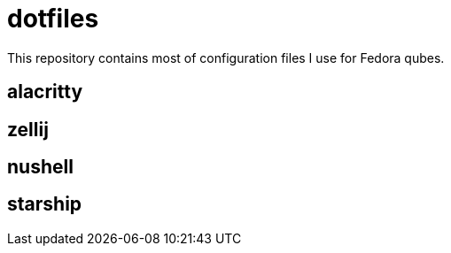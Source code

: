 = dotfiles

This repository contains most of configuration files I use for Fedora qubes.

== alacritty

== zellij

== nushell

== starship


